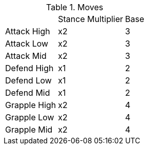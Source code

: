 .Moves
[%autowidth]
|===
|    |Stance Multiplier | Base
| Attack   High  ^|x2 ^|3
| Attack   Low   ^|x2 ^|3
| Attack   Mid   ^|x2 ^|3
| Defend   High  ^|x1 ^|2
| Defend   Low   ^|x1 ^|2
| Defend   Mid   ^|x1 ^|2
| Grapple  High  ^|x2 ^|4
| Grapple  Low   ^|x2 ^|4
| Grapple  Mid   ^|x2 ^|4
|===
